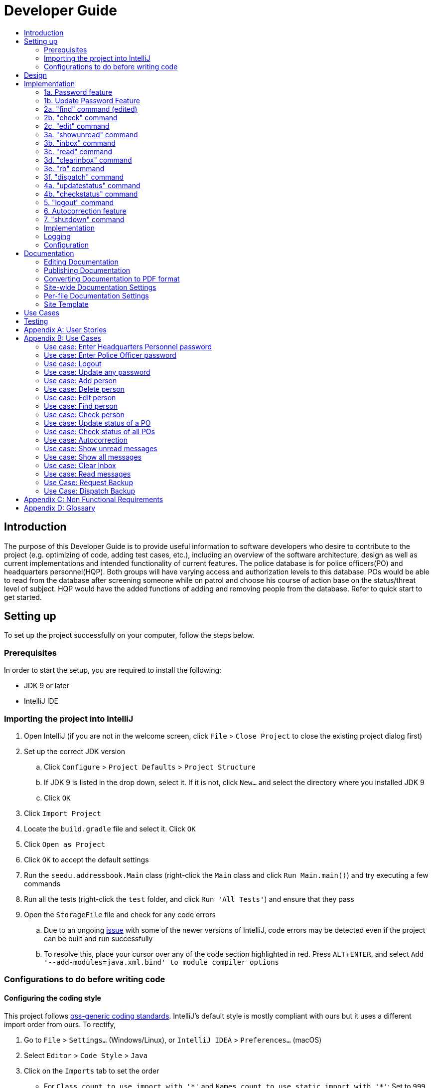 = Developer Guide
:site-section: DeveloperGuide
:toc:
:toc-title:
:imagesDir: images
:stylesDir: stylesheets
:experimental:

== Introduction
The purpose of this Developer Guide is to provide useful information to software developers who desire to contribute to the project (e.g. optimizing of code, adding test cases, etc.), including an overview of the software architecture, design as well as current implementations and intended functionality of current features. The police database is for police officers(PO) and headquarters personnel(HQP). Both groups will have varying access and authorization levels to this database. POs would be able to read from the database after screening someone while on patrol and choose his course of action base on the status/threat level of subject. HQP would have the added functions of adding and removing people from the database. Refer to quick start to get started.

== Setting up
To set up the project successfully on your computer, follow the steps below.

=== Prerequisites
In order to start the setup, you are required to install the following:

* JDK 9 or later
* IntelliJ IDE

=== Importing the project into IntelliJ

. Open IntelliJ (if you are not in the welcome screen, click `File` > `Close Project` to close the existing project dialog first)
. Set up the correct JDK version
.. Click `Configure` > `Project Defaults` > `Project Structure`
.. If JDK 9 is listed in the drop down, select it. If it is not, click `New...` and select the directory where you installed JDK 9
.. Click `OK`
. Click `Import Project`
. Locate the `build.gradle` file and select it. Click `OK`
. Click `Open as Project`
. Click `OK` to accept the default settings
. Run the `seedu.addressbook.Main` class (right-click the `Main` class and click `Run Main.main()`) and try executing a few commands
. Run all the tests (right-click the `test` folder, and click `Run 'All Tests'`) and ensure that they pass
. Open the `StorageFile` file and check for any code errors
.. Due to an ongoing https://youtrack.jetbrains.com/issue/IDEA-189060[issue] with some of the newer versions of IntelliJ, code errors may be detected even if the project can be built and run successfully
.. To resolve this, place your cursor over any of the code section highlighted in red. Press kbd:[ALT + ENTER], and select `Add '--add-modules=java.xml.bind' to module compiler options`

=== Configurations to do before writing code

==== Configuring the coding style

This project follows https://github.com/oss-generic/process/blob/master/docs/CodingStandards.adoc[oss-generic coding standards]. IntelliJ's default style is mostly compliant with ours but it uses a different import order from ours. To rectify,

. Go to `File` > `Settings...` (Windows/Linux), or `IntelliJ IDEA` > `Preferences...` (macOS)
. Select `Editor` > `Code Style` > `Java`
. Click on the `Imports` tab to set the order

* For `Class count to use import with '\*'` and `Names count to use static import with '*'`: Set to `999` to prevent IntelliJ from contracting the import statements
* For `Import Layout`: The order is `import static all other imports`, `import java.\*`, `import javax.*`, `import org.\*`, `import com.*`, `import all other imports`. Add a `<blank line>` between each `import`

Optionally, you can follow the <<UsingCheckstyle#, UsingCheckstyle.adoc>> document to configure Intellij to check style-compliance as you write code.

==== Updating documentation to match your fork

After forking the repo, the documentation will still have the SE-EDU branding and refer to the `se-edu/addressbook-level3` repo.

If you plan to develop this fork as a separate product (i.e. instead of contributing to `se-edu/addressbook-level3`), you should do the following:

. Configure the <<Docs-SiteWideDocSettings, site-wide documentation settings>> in link:{repoURL}/build.gradle[`build.gradle`], such as the `site-name`, to suit your own project.

. Replace the URL in the attribute `repoURL` in link:{repoURL}/docs/DeveloperGuide.adoc[`DeveloperGuide.adoc`] and link:{repoURL}/docs/UserGuide.adoc[`UserGuide.adoc`] with the URL of your fork.

==== Setting up CI

Set up Travis to perform Continuous Integration (CI) for your fork. See <<UsingTravis#, UsingTravis.adoc>> to learn how to set it up.

== Design
The diagram below shows a high level architecture design of the current classes that are used in the project.

image::mainClassDiagramFULLedited.png[]

== Implementation
This section describes some of the more important details of certain features implemented.

// tag::password[]
[[password]]
=== 1a. Password feature

*Current Implementation*

This feature provides different access levels of commands to the user, depending on the password entered.

. unlockDevice() - attempts to match a hashcoded user input with an existing password in the passwordStorage.txt file.

The following is an example usage scenario of the password feature.

Step 1: User enters password for HQP.

Step 2: decipherUserCommandText() in MainWindow class identifies command as a password input, through the use of isLocked() method in the Password class.

Step 3: unlockDevice() in Password class is called.

Step 4: The user input, userCommandText, is then hashcoded using userCommandText.hashCode().

Step 5: Using a Buffered reader from the ReaderAndWriter class, a loop through passwordStorage.txt tries to match the hashcoded input with an existing password.

Step 6: The user and password are stored in passwordStorage.txt in this format : "userID (hashcoded)password".

Step 7: When matched, the userID is returned and a welcome message is displayed for the particular user.


==== Design Considerations

===== Aspect: How password feature is implemented

* **Alternative 1 (current choice):** Using a password with no need for username
** Pros: Reduce user's keyboard input
** Cons: Slow buffered reader has to loop through all passwords in the text file
* **Alternative 2:** Using username and password
** Pros: Can use a hashmap for quick look up, with the userID as key and hashcoded password as the value
** Cons: More input from user, and difficult to store in an external text file

=== 1b. Update Password Feature

*Current Implementation*

This feature enables only HQP to update any existing password.

. updatePassword() - user enters existing password to update.
. updatePasswordFinal() - user enters new alphanumeric password to replace existing password.

The following is an example usage scenario of the update password feature.

Step 1: User enters password for HQP.

Step 2: User enters "update password" command.

Step 3: decipherUserCommandText() in MainWindow class identifies the command as "update password" and begins update password sequence.

Step 4: User enters password for HQP.

Step 5: Similar to the password feature, the process of the user input to match the existing HQP password maintains.

Step 6: User enters new 5-character long alphanumeric password.

Step 7: The new entered password runs through passwordValidityChecker() to check if the password is at least 5 characters long and at least alphanumeric. This password is stored as oneTimePassword String.

Step 8: The user enters the same new password. It matches with the oneTimePassword.

Step 9: The Buffered reader then reads reads through passwordStorage.txt, and a Print writer from the ReaderAndWriter class writes existing passwords to a temporary file, while writing the new password in place of the old password that has been requested to be updated.

Step 10: The temporary file is renamed to passwordStorage.txt and deleting the old passwordStorage.txt file.

Step 11: The System returns a message that update password is successful.

==== Design Considerations

===== Aspect: How update password feature is implemented

* **Alternative 1 (current choice):** writing to a temporary file then renaming
** Pros: No conflicts when writing to a new file
** Cons: Space is required for the new file before deleting original file
* **Alternative 2:** Overwriting current passwordStorage.txt file
** Pros: Maintain space usage
** Cons: Many errors when overwriting

// end::password[]

=== 2a. "find" command (edited)

*Current Implementation*

The new "find" command is revised from the existing "find" command in AB3. Instead of finding a person by name, it finds a person using his NRIC.
It also implements the following operations:

. execute() - executes the "find" command itself and displays the result to the user.
. getPersonWithNric() - Searches the addressbook to retrieve the person with the specified NRIC.

The following is an example usage scenario of the "find" command:

Step 1: The user input his password and unlocks the system.

Step 2: The user executes "find s1234567a" command.

Step 3: Parser class determines the command word and runs prepareFind method.

Step 4: prepareFind determines string is a valid nric, then instantiates a new FindCommand.

Step 5: Logic class calls the execute() method on the FindCommand object.

Step 6: The getPersonWithNric() method called in execute() searches the addressbook for the person with "s1234567a" if he exists and person is stored in a list.

Step 7: The person is found and is stored in a matchedPerson list variable. execute() returns a CommandResult using the matchedPerson list as its argument.

Step 8: The CommandResult object displays to the user the searched person and his details, all of which in string form.


==== Design Considerations

===== Aspect: How find command is implemented

* **Alternative 1 (current choice):** Finding using NRIC
** Pros: Using nric to find people would be better as each person has a unique nric
** Cons: Difficult to implement
* **Alternative 2:** Finding by name
** Pros: Use current implementation
** Cons: There could be multiple people with the same name

=== 2b. "check" command

*Current Implementation*

Only HQP may use this command. This command displays the timestamps of which a person with the specified NRIC was screened using the "find" command.
The "check" command makes some use of the "find" command. Every time the "find" command successfully finds a person, a line in the format of:
"NRIC timestamp" is printed in a text file called "screeningHistory.txt". The "check" command will read this file and retrieve the timestamps
corresponding to the specified NRIC.

It also implements the following operations:

. execute() - executes the "check" command itself and displays the result to the user.
. getPersonWithNric() - Searches the addressbook to retrieve the person with the specified NRIC.

Below is an example of its usage:

Step 1: The user(a HQP) input his password and unlocks the system.

Step 2: The user executes "check s1234567a"

Step 3: Parser class determines the command word and runs prepareCheck method.

Step 4: prepareCheck determines string is a valid nric, then instantiates a new CheckCommand.

Step 5: Logic class calls the execute() method on the CheckCommand object.

Step 6: execute() also calls the getPersonWithNric() method. This method will read the screeningHistory.txt line by line, where each line
is in the format of "NRIC timestamp", for example "s1234567a 18/10/2018-2038hrs by hqp". Each line is split into the NRIC and timestamp. If line[0] is the NRIC specified,
the corresponding timestamp is stored in a list.

Step 7: The list from step 6 gets returned by execute() to create a CommandResult object which displays all the timestamps to the user.

==== Design Considerations

===== Aspect: How check command is implemented

* **Alternative 1 (current choice):** All timestamps are stored in one file
** Pros: Maintains space usage
** Cons: Slow to retrieve timestamps as have to loop through whole file
* **Alternative 2:** Having a text file for each person, stored in a 'persons' folder
** Pros: Each timestamp would then be stored in the respective text file, Retrieving timestamps would be much more efficient
** Cons: Space complexity would increase especially if the number of persons increased drastically

// tag::edit[]
[[edit]]

=== 2c. "edit" command

*Current Implementation*

Only a HQP may use this command. This command allows HQP to update their chosen parameters which include the status, offense, postal code
and wanted attributes of a specific NRIC. It is similar to the "find" command in the sense that
it searches for the person in the addressBook list by NRIC.

It also implements these methods:

1. execute() - executes the "edit" command itself and displays result to user

This is an example scenario of "edit" command

Step 1: The user inputs HQP password and logs in as HQP.

Step 2: The user types "edit n/s1234567a p/510247 s/wanted w/murder o/gun" and executes it.

Step 3: Parser class determines the command word and runs the prepareEdit method

Step 4: prepareEdit method in Parser class would parse each non-empty input such as NRIC, Postal Code, Status, Wanted & Offense
        from the input text to instantiate the EditCommand class.

Step 5: Logic class then calls the execute method on EditCommand Object.
        Person with NRIC "s1234567a" is searched for in the addressbook. If he/she exists,
        then the person's attributes get updated accordingly.

Step 6: CommandResult with successful message is returned to Logic class, which then displays
        to user: "Edited person: s1234567a".

==== Design Considerations

===== Aspect: How edit command is implemented

* **Alternative 1 (current choice):** Can set attributes for read-only person
** Pros: Editable persons
** Cons: Should ot edit read only person
* **Alternative 2:** Maintain person as read-only
** Pros: Attributes are protected
** Cons: Cannot edit persons easily

// end::edit[]

// tag::wkFeatures[]
[[wkFeatures]]

=== 3a. "showunread" command

*Current Implementation*

Once system is unlocked, regardless of which user you are, you can use this command. This command lists the new/unread messages in your inbox based on the password you used to unlock the system.
When messages are sent, they are stored inside a text file called "inboxMessages/'userID'", where 'userID' refers to the ID of the intended recipient.
These text files store messages directed to each individual who can log in and access their personalised inbox.
It also implements the following operations:

. execute() - executes the "showunread" command itself and displays the result to the user.
. loadMessages() - Searches the text file storing messages for the specific police officer identified by the userID and loads it into a data structure, sorting the messages according to how urgent they should be attended to (sorted first by read status, followed by priority and then the time the message was sent).
. concatenateMsg() - Loaded messages are then concatenated in a single string as `fullPrintedMessage` and passed to the main window through CommandResult.

The following is an example usage scenario of the "showunread" command:

Step 1: The user input his password and unlocks the system.

Step 2: The user executes "showunread" command. The "showunread" command calls execute() which also calls getMessagesFor() method.

Step 3: The loadMessages() method searches message storage file for the messages directed to the respective user, if any, and they are stored into a data structure.

Step 4: The messages that are found and are stored in a TreeSet, split by its read status, message priority, timestamp, and the message itself for sorting purposes.

Step 5: The concatenateMsg() method will then append all unread messages in sorted order to a string to be passed to the CommandResult object later.

Step 6: execute() returns a CommandResult using the concatenated string as its argument.

Step 7: The CommandResult object displays to the user the number of unread messages he has, and the list of unread messages sorted according to their urgency.

==== Design Considerations

===== Aspect: How showunread command is implemented

* **Alternative 1 (current choice):** Using a TreeSet
** Pros: Auto-sorts by read-status, priority then timestamp
** Cons: Difficult to implement
* **Alternative 2:** Using a List
** Pros: Smaller time complexity
** Cons: Does not auto-sort

=== 3b. "inbox" command

*Current Implementation*
Inbox command has the same implementation as the "showunread" command - except that it shows you all the messages that are in your inbox (both read and unread).
This is to allow you to access the messages that you have previously marked as read.

=== 3c. "read" command

*Current Implementation*

Once the system is unlocked, you can access unread messages directed to you via the "showunread" command explained above.
Once action has been taken based on what the message sent to you is about, you can mark the message as read using the "read" command. Messages displayd in "showunread" command is first stored inside a static HashMap, with the key as the message index and the message itself as the value of the HashMap. When the user wishes to mark a message as read, he will type "read 'index'", and the respective message displayed at that specific index will be marked as read and updated in the message storage file of the user.
The "read" command can only be used after the "showunread" command has been used at least once successfully.

The following is an example usage scenario of the "read" command:

Step 1: User inputs his password and unlocks the system.

Step 2: User executes "showunread" OR "inbox" command. If command is successfully executed, a list of unread messages directed to the user will be displayed.

Step 3: Messages that are read from the user's inbox will also be recorded in a static HashMap called `recordNotifications`, with the message index used as the key.

Step 4: User executes "read 3" command. If 3 is a valid index (i.e. there were at least 3 unread messages that were displayed), the third message displayed will be marked as read.

Step 5: For the messages to be marked as read, the message itself is updated in the HashMap based on the index, and the message storage text file will be overwritten with the messages stored in the HashMap, effectively updating the read status of the message read.

Step 6: The CommandResult object displays to the user a message indicating that the updating of the read status was successful or not.

=== 3d. "clearinbox" command

*Current Implementation*

Once the system is unlocked, you can clear your own inbox should there be too many messages stored in it using this command.
Once the command has been entered, ReadNotification object will first be generated to attempt reading from the text file storing messages in your inbox.
This is to check that the file exists in the first place. If it reads from the text file successfully, a WriteNotification object will then be generated, instantiating a PrintWriter that overwrites the contents in the
text file storing the messages in your inbox.

It also implements the following methods:

. execute() - executes the "clearinbox" command and displays the result to the user.
. readFromFile() - method from ReadNotification object that attempts to access the contents of the text file.
. clearInbox() - method from WriteNotification object that clears the content in the text file storing the user's messages.
. clearInboxRecords() - clears any records of messages displayed to ensure that all traces of existing messages are also cleared.

The following is an example usage scenario of the "clearinbox" command:

Step 1: User inputs his password and unlocks the system.

Step 2: User executes "clearinbox" command. If command is successfully executed, the feedback "Inbox cleared!" will be displayed to the user.
// end::wkFeatures[]

// tag::request[]
[[request]]
=== 3e. "rb" command

*Current Implementation*

The rb command is an abbreviation of request backup.
Both PO & HQP can use this command as anyone can request for help.
When the command is executed, a Msg object is generated.
Inside this Msg object, several fields exist which include:

- Priority of offense
- Patrol resource ID of requester
- Patrol resource respective Google Maps URL Location.
- Current case patrol resource needs help with

Then the Msg object is passed to the writeNotifcation object to be written into the HQP's message file.
The filepath for HQP's message is ./inboxMessages/headquartersInbox

It also implements these following methods:

1. execute() - executes the "RequestHelpCommand" command and displays result to user.

The following is an example usage scenario of the "rb" command:

Step 1: User inputs PO1 password and logs in as PO1.

Step 2: User executes "rb gun".

Step 3: Parser class identifies user command as "rb" and runs prepareRequest method.

Step 4: prepareRequest method identifies offense & current user ID session.

Step 5: RequestHelpCommand class is instantiated with message template consisting  & case
        which in this case is 'gun'.

Step 6: WriteNotification is instantiated to write the message the HQP inbox file.

Step 7: CommandResult with successful message is returned to Logic class, which then displays
                to user: "Request for backup case from po1 has been sent to HQP."

==== Design Considerations

===== Aspect: How rb command is implemented

* **Alternative 1 (current choice):** Writes using ReaderAndWriter class
** Pros: Data is maintained across multiple sessions
** Cons: External text files can be tempered
* **Alternative 2:** Using chat client API
** Pros: Safe and reliable real time support
** Cons: Data is not maintained across multiple sessions
// end::request[]

// tag::dispatch[]
[[dispatch]]
=== 3f. "dispatch" command

*Current Implementation*

Only HQP has access to the "dispatch" command.
Dispatch command sends a message to both the designated requester & backup officers.
The system creates two WriteNotification classes, the first writes to the requester
inbox and the second writes to the backup officer inbox.

The message sent to the requester's inbox includes the ETA for the backup officer
with his/her location both in raw longitude & latitude form and Google Maps URL format.

It is similar for the message sent to the backup's inbox which includes the ETA that
he/she should arrive within & Google Maps URL location of the requester's Location.

It also implements these following methods:

1. execute() - executes "dispatch" command and displays result to user

The following is an example usage scenario of the "dispatch" command:

Step 1: User inputs HQP password and logs in as HQP.

Step 2: User executes "dispatch PO1 gun PO3".

Step 3: Parser class identifies user command as "dispatch" and runs prepareDispatch method.

Step 4: prepareDispatch method identifies PO1 as backup officer, gun as case & PO3 as requester officer.

Step 5: DispatchCommand class is instantiated with 2 different WriteNotification classes for two different files.

Step 6: DispatchCommand object is executed,
        Msg for requester & backup officer are generated to include content explained above.

Step 7: Both Msg objects are passed to WriteNotification class to be written to the respective recipient files.

Step 8: CommandResult with successful message is returned to Logic class, which then displays
        to user: "Dispatch for PO3 backup is successful."

==== Design Considerations

===== Aspect: How dispatch command is implemented

* **Alternatives: ** Similar considerations as rb command.

// end::dispatch[]

=== 4a. "updatestatus" command

*Current Implementation*

Only HQP can use this command. This command sets the engagement status(the "isEngaged" boolean) of a PO to false.
It also implements the following methods:

. execute() - executes the "updatestatus po[id]" command, sets the isEngaged boolean to false and displays the result to the user

The following is an example usage scenario of the "updatestatus" command:

Step 1: User inputs password and unlocks the system

Step 2: User executes "updatestatus po1" (example PO here is "po1")

Step 3: Parser class identifies command as "updatestatus" and runs prepareUpdateStatus method.

Step 4: prepareUpdateStatus checks is po1 is a valid PO ID through a regex expression and instantiates a new UpdateStatus command.

Step 5: Logic class calls the execute() method in the UpdateStatusCommand object.

Step 6: execute() also calls for the setStatus() method in PatrolResourceStatus class sets the isEngaged boolean of "po1", in this case, to false.

Step 7: A CommandResult object with the successful message is created to be displayed to the user.

==== Design Considerations

===== Aspect: How updatestatus command is implemented

* **Alternative 1 (current choice):** Internally implemented statuses of POS
** Pros: Faster to look up statuses of POs
** Cons: The statuses reset after you exit the program
* **Alternative 2:** Using a text file to store the statuses of POs
** Pros: The statuses are saved even after exiting the system
** Cons: Time and space complexity increases especially if there are many POs to manage

=== 4b. "checkstatus" command

*Current Implementation*

This command lists out all the POs and their current engagement statuses. The POs and their details are stored in an Arraylist as the assumption here is the system will be running continuously for the whole working time, or shift, for example.
It also implements the following methods:

. execute() - executes the "checkstatus" command and stores all POs in a list
. extractEngagementInformation() - iterates through the ArrayList of POs and only store and return their ID and engagement statuses

The following is an example usage scenario of the "checkstatus" command:

Step 1: User inputs password and unlocks the system.

Step 2: User executes "checkstatus".

Step 3: Parser class identifies command as "checkstatus" and returns a new CheckPOStatusCommand object.

Step 4: Logic class calls the execute() method in the CheckPOStatusCommand object.

Step 5: execute() also calls for the extractEngagementInformation() method and stores the PO Ids and the engagement status in a list.

Step 6: A CommandResult object is created and displays the list to the user.


==== Design Considerations

===== Aspect: How updatestatus command is implemented

* **Alternative :** Similar considerations as updatestatus

//tag::logout[]
[[logout]]

=== 5. "logout" command

*Current Implementation*

This command logs the current user out of the System.

. execute() - executes the "logout" command , all boolean flags related to passwords are set to false and clears the message inboxes.

The following is an example usage scenario of the "logout" command:

Step 1: User executes "logout".

Step 2: decipherUserCommandText() in MainWindow class identifies command as "logout".

Step 3: Boolean flags for isHQP, isPO1, isPO2, isPO3, isPO4, isPO5 in the Password class is set to false. This is done using the lockIsHqp() and lockIsPo() methods in the Password class.

Step 4: isUpdatePasswordConfirm and isUpdatingPassword flags are also set to false through lockUpdatePasswordConfirm() and lockUpdatingPassword() in the Password class is also set to false.

Step 5: resetInboxWhenLogout() in the Inbox class clears all records of displayed messages and resets the number of unread messages to default value of -1.

Step 6: A CommandResult object is created and displays a message that the user is logged out of the System and prompts for a password.


==== Design Considerations

===== Aspect: How logout command is implemented

* **Alternative 1 (current choice):** Logout extends command.
** Pros: Easy to implement.
** Cons: Using MainWindow instead of parser to detect that it is the logout command.
* **Alternative 2:** Logout as a method in password class.
** Pros: Can access boolean flags privately in the same class.
** Cons: Not using abstract class of command.

// end::logout[]

// tag::autocorrect[]
[[autocorrect]]

=== 6. Autocorrection feature

*Current Implementation*

The autocorrect mechanism is facilitated by use of dynamic programming.
The algorithm called EditDistance checks the number of single character
changes to be made to convert an invalid input into one expected by the
system. Currently, changes involving one single character can be corrected
by the system.
It implements the following operations:

. checkDistance() - It returns the edit distance needed to convert one
string to the other. In this case, it returns the number of single character
changes (either addition of a character, deletion of a character or changing
a character) to convert invalid user input into its most probable correct
implementation.
. getCommands() - This function returns the list of possible commands that
the user can input.

The following is an example usage scenario of the autocorrection feature:

Step 1: The user inputs his password and unlocks the system.

Step 2: The user enters an invalid command.

Step 3: The system predicts the most probable intended command the user
would have wanted to input, based on a threshold and then prompts the user
to use the prediction given in its valid format.

The input is checked by the algorithm in the MainWindow before it is sent
to the Parser class. This is to ensure invalid input can be caught by the
algorithm to give its correction before it is deemed as invalid by the Parser
during which time all commands will be laid out to the user.

==== Design Considerations

===== Aspect: How autocorrect feature is implemented

* **Alternative 1 (current choice):** Using user input directly from MainWindow class
** Pros: Able to autocorrect raw input
** Cons: More front-end coding through MainWindow class
* **Alternative 2:** Running the algorithm from the Parser class
** Pros: Implementing new code with existing code
** Cons: Difficult to run autocorrect through parser

//end::autocorrect[]

// tag::shutdown[]
[[shutdown]]

=== 7. "shutdown" command

*Current Implementation*

This command shuts down the System.

. execute() - executes the "shutdown" command and returns all boolean flags related to passwords are set to false.

The following is an example usage scenario of the "logout" command:

Step 1: User executes "shutdown".

Step 2: Boolean flags for isHQP, isPO1, isPO2, isPO3, isPO4, isPO5 in the Password class is set to false. This is done using the lockIsHqp() and lockIsPo() methods in the Password class.

Step 3: isUpdatePasswordConfirm and isUpdatingPassword flags are also set to false through lockUpdatePasswordConfirm() and lockUpdatingPassword() in the Password class is also set to false.

Step 4: mainApp.stop() in MainWindow class shuts down the system

// end::shutdown[]

---

=== Implementation

---

=== Logging

We are using `java.util.logging` package for logging. The `Parser` class is used to manage the logging levels and logging destinations.

* The logging level can be controlled using the `logLevel` setting in the configuration file
* The `Logger` for a class can be obtained using `Parser.getLogger(Class)` which will log messages according to the specified logging level
* Currently log messages are output through: `Console` and to a `.log` file.

*Logging Levels*

* `SEVERE` : Critical problem detected which may possibly cause the termination of the application
* `WARNING` : Can continue, but with caution
* `INFO` : Information showing the noteworthy actions by the App
* `FINE` : Details that is not usually noteworthy but may be useful in debugging e.g. print the actual list instead of just its size

=== Configuration

Certain properties of the application can be controlled (e.g App name, logging level) through the configuration file (default: `config.json`).

== Documentation

We use asciidoc for writing documentation.

[NOTE]
We chose asciidoc over Markdown because asciidoc, although a bit more complex than Markdown, provides more flexibility in formatting.

=== Editing Documentation

See <<UsingGradle#rendering-asciidoc-files, UsingGradle.adoc>> to learn how to render `.adoc` files locally to preview the end result of your edits.
Alternatively, you can download the AsciiDoc plugin for IntelliJ, which allows you to preview the changes you have made to your `.adoc` files in real-time.

=== Publishing Documentation

See <<UsingTravis#deploying-github-pages, UsingTravis.adoc>> to learn how to deploy GitHub Pages using Travis.

=== Converting Documentation to PDF format

We use https://www.google.com/chrome/browser/desktop/[Google Chrome] for converting documentation to PDF format, as Chrome's PDF engine preserves hyperlinks used in webpages.

Here are the steps to convert the project documentation files to PDF format.

.  Follow the instructions in <<UsingGradle#rendering-asciidoc-files, UsingGradle.adoc>> to convert the AsciiDoc files in the `docs/` directory to HTML format.
.  Go to your generated HTML files in the `build/docs` folder, right click on them and select `Open with` -> `Google Chrome`.
.  Within Chrome, click on the `Print` option in Chrome's menu.
.  Set the destination to `Save as PDF`, then click `Save` to save a copy of the file in PDF format. For best results, use the settings indicated in the screenshot below.

.Saving documentation as PDF files in Chrome
image::chrome_save_as_pdf.png[width="300"]

[[Docs-SiteWideDocSettings]]
=== Site-wide Documentation Settings

The link:{repoURL}/build.gradle[`build.gradle`] file specifies some project-specific https://asciidoctor.org/docs/user-manual/#attributes[asciidoc attributes] which affects how all documentation files within this project are rendered.

[TIP]
Attributes left unset in the `build.gradle` file will use their *default value*, if any.

[cols="1,2a,1", options="header"]
.List of site-wide attributes
|===
|Attribute name |Description |Default value

|`site-name`
|The name of the website.
If set, the name will be displayed near the top of the page.
|_not set_

|`site-githuburl`
|URL to the site's repository on https://github.com[GitHub].
Setting this will add a "View on GitHub" link in the navigation bar.
|_not set_

|`site-seedu`
|Define this attribute if the project is an official SE-EDU project.
This will render the SE-EDU navigation bar at the top of the page, and add some SE-EDU-specific navigation items.
|_not set_

|===

[[Docs-PerFileDocSettings]]
=== Per-file Documentation Settings

Each `.adoc` file may also specify some file-specific https://asciidoctor.org/docs/user-manual/#attributes[asciidoc attributes] which affects how the file is rendered.

Asciidoctor's https://asciidoctor.org/docs/user-manual/#builtin-attributes[built-in attributes] may be specified and used as well.

[TIP]
Attributes left unset in `.adoc` files will use their *default value*, if any.

[cols="1,2a,1", options="header"]
.List of per-file attributes, excluding Asciidoctor's built-in attributes
|===
|Attribute name |Description |Default value

|`site-section`
|Site section that the document belongs to.
This will cause the associated item in the navigation bar to be highlighted.
One of: `UserGuide`, `DeveloperGuide`, ``LearningOutcomes``{asterisk}, `AboutUs`, `ContactUs`

_{asterisk} Official SE-EDU projects only_
|_not set_

|`no-site-header`
|Set this attribute to remove the site navigation bar.
|_not set_

|===

=== Site Template

The files in link:{repoURL}/docs/stylesheets[`docs/stylesheets`] are the https://developer.mozilla.org/en-US/docs/Web/CSS[CSS stylesheets] of the site.
You can modify them to change some properties of the site's design.

The files in link:{repoURL}/docs/templates[`docs/templates`] controls the rendering of `.adoc` files into HTML5.
These template files are written in a mixture of https://www.ruby-lang.org[Ruby] and http://slim-lang.com[Slim].

[WARNING]
====
Modifying the template files in link:{repoURL}/docs/templates[`docs/templates`] requires some knowledge and experience with Ruby and Asciidoctor's API.
You should only modify them if you need greater control over the site's layout than what stylesheets can provide.
The SE-EDU team does not provide support for modified template files.
====


== Use Cases
The use cases for the current features and commands implemented can be found in Appendix B.

== Testing
To run tests for the project, complete the step below.

* In IntelliJ, right-click on the `test` folder and choose `Run 'All Tests'`

// tag::stories[]

[appendix]

[[stories]]
== User Stories

Priorities: High (must have) - `* * \*`, Medium (nice to have) - `* \*`, Low (unlikely to have) - `*`

PO- Police Officer
HQP- Headquarters Personnel

[width="100%",cols="22%,<23%,<25%,<30%",options="header",]
|===========================================================================================================================================
|Priority |As a ... |I want to ... |So that I can...
|`* * *` |PO |request backup efficiently and quickly |get help in dangerous situations like capturing an escaped criminal, saving a person’s life
|`* * *` |PO |know if accused is dangerous |know the steps I should take to handle the accused
|`* * *` |PO |easily access numerous NRICs and commands with autocorrection |be efficient in going through many records even if some mistake is made
|`* * *` |PO |quickly screen the subject using his NRIC |know his current status and past offences if any
|`* * *` |HQP |know the screening history of a particular subject using his NRIC |use it in my investigation
|`* * *` |PO |secure my device with a password |prevent breach of confidential data
|`* *` |HQP |update password of any device regularly |so that I can increase security
|`*` |PO |know the serial number and battery level |to return it to HQ and charge it when necessary
|===========================================================================================================================================

// end::stories[]
[appendix]
== Use Cases

(For all use cases below, the *System* is the `Police Records` and the *User* is either the `Police Officer (PO)' or 'Headquarters Personnel (HQP)', unless specified otherwise)

// tag::pwUse[]
[[pwUse]]
=== Use case: Enter Headquarters Personnel password

*MSS*

. User opens System.
. System prompts User to enter his password.
. User enters HQP password.
. System displays message "Welcome Headquarters Personnel" and System prompts User for a command. Only HQP commands are set to accessible.
+
Use case ends.

*Extensions*

* 3a. User enters invalid password.
** 3a1. System displays an error message and allows one less attempt for User at entering a correct password, with a maximum of 5 attempts.
+
Use case resumes at step 1.

* 3b. The number of attempts reaches zero.
** 3b1. System shuts down.
+
Use case ends.

=== Use case: Enter Police Officer password

*MSS*

. User opens System.
. System prompts User to enter his password.
. User enters Police Officer password.
. Only Police Officer commands are set to accessible, System displays message "Welcome Police Officer" and System prompts User for a command.
+
Use case ends.

*Extensions*

* 3a. User enters invalid password.
** 3a1. System displays an error message and allows one less attempt for User at entering a correct password, with a maximum of 5 attempts.
+
Use case resumes at step 1.

* 3b. The number of attempts reaches zero.
** 3b1. System shuts down.
+
Use case ends.

=== Use case: Logout

*MSS*

. User logs out of the System at any point.
. System sets all commands to inaccessible, displays System logout message and prompts User for password.

Use case ends.

=== Use case: Update any password

*MSS*

. User requests to update password.
. System prompts User for current password to change.
. User enters existing password.
. System prompts User to enter new password.
. User enters new alphanumeric password.
. System prompts User to enter new password again.
. User enters same new alphanumeric password.
. System updates password to change to the new alphanumeric password and displays update password success message.
+
Use case ends.

*Extensions*

* 3a. User enters invalid password.
** 3a1. System displays an error message and allows one less attempt for User at entering a correct password, with a a maximum of 5 attempts.
+
Use case resumes at step 2.

* 3b. The number of attempts reaches zero.
** 3b1. System shuts down.
+
Use case ends.

* 5a or 7a. User enters new password without a number.
* 5a1 or 7a1. System shows error message to include at least one number and prompts User to enter new alphanumeric password again.
+
Use case resumes at step 5.

* 5b or 7b. User enters new password without a letter.
* 5b1 or 7b1. System shows error message to include at least one letter and prompts User to enter new alphanumeric password again.
+
Use case resumes at step 5.

* 5c or 7c. User enters new password without a letter nor a number.
* 5c1 or 7c1. System shows error message for invalid new password.
+
Use case resumes at step 5.

// end::pwUse[]

=== Use case: Add person

*MSS*

. User opens System.
. System prompts User to enter his password.
. User enters password.
. System prompts user to enter his command.
. User requests to add person to the list.
. System adds person to the list and informs User that person has been successfully added.
+
Use case ends.

*Extensions*

* 6a. Person already exists in the list.
** 6a1. System shows an error message.
+
Use case ends.

* 6b. User enters person’s details with invalid formats.
** 6b1. System shows an error message.
+
Use case resumes at step 5.

* *a. At any time, User cancels add action.
** *a1. System requests for confirmation to cancel.
** *a2. User confirms cancellation.
+
Use case ends.

=== Use case: Delete person

*MSS*

. User opens System.
. System prompts user to enter his password.
. User enters password.
. System prompts user to enter his command.
. User keys in NRIC of person to delete
. System deletes the person.
. User requests to list persons.
. System shows a list of persons.
. User requests to delete a specific person in the list.
. System deletes the person.
+
Use case ends.

*Extensions*

* 3a. User enters an invalid password.
** 3a1. System shows an error message.
+
Use case resumes at step 1.

* 5a. User enters invalid NRIC.
** 5a1. System shows an error message.
+
Use case resumes at step 5.

* *a. At any time, User chooses to cancel the delete action.
** *a1. System requests confirmation to cancel.
** *a2. User confirms the cancellation.
+
Use case ends.

// tag::edit[]
[[edit]]
=== Use case: Edit person

*MSS*

. User opens System.
. System prompts user to enter his password.
. User enters password.
. System prompts user to enter his command.
. User keys in edit command with NRIC and new details of person to change
. System edits the person’s respective details.
+
Use case ends.

*Extensions*

* 5a. User enters invalid NRIC format
** 5a1. System shows an error message stating that NRIC has a certain alphanumeric format.
+
Use case resumes at step 4.

* 5b. User enters NRIC of a person that does not exist in the police records
** 5b1. System shows an error message stating that person could not be found.
+
Use case resumes at step 4.

* 5c. User enters edit command with only NRIC tag without other details to change.
** 5c1. System shows an error message stating that format is invalid
+
Use case resumes at step 4.

* 8a. User enters person's details with invalid format.
** 8a1. System shows an error message suggesting the correct usage of the command.
+
Use case resumes at step 4.
// end::edit[]



=== Use case: Find person

*MSS*

. User boots System.
. System prompts user to enter his password.
. User enters password.
. System prompts user to enter his command.
. User requests to find person
. System prompts User to key in NRIC to find
. User enters NRIC of person
. System displays details of person, if found on the list.
+
Use case ends.

*Extensions*

* 3a. User enters an invalid password.
** 3a1. System shows an error message.
+
Use case resumes at step 2.

* 7a. User enters an NRIC that does not exist in the list.
** 7a1. System informs User that person is not in the list.
+
Use case ends.

* 7b. User enters person's NRIC with invalid format.
** 7b1. System shows an error message.
+
Use case resumes at step 6.

* 8a. The list of persons is empty.
** 8a1. System shows an error message.
+
Use case ends.

=== Use case: Check person

*MSS*

. User opens System.
. System prompts user to enter his password.
. User enters password.
. System prompts user to enter his command.
. User requests to check person's screening history.
. System prompts User to key in NRIC to check.
. User enters NRIC of person.
. System displays past screening timestamps of person, if found on the list.
+
Use case ends.

*Extensions*

* 3a. User enters an invalid password.
** 3a1. System shows an error message.
+
Use case resumes at step 2.

* 5a. The list is empty.
** 5a1. System shows an error message.
+
Use case ends.

* 6a. User enters person's details with invalid format.
** 6a1. System shows an error message.
+
Use case resumes at step 6.

* 6b. User enters an NRIC that does not exist in the list.
** 6b1. System informs User that person is not in the list.
+
Use case ends.

* 6c. User enters the an NRIC with invalid format.
** 6c1. System shows an error message.
+
Use case ends.

=== Use case: Update status of a PO

*MSS*

. User opens System.
. System prompts user to enter his password.
. User enters password.
. System prompts user to enter his command.
. User requests to update the engagement status of a PO (e.g "po1") to free
. System prompts User to specify the PO
. User enters the PO
. System shows the user that the PO's status has been updated
+
Use case ends.

*Extensions*

* 3a. User enters an invalid password.
** 3a1. System shows an error message.
+
Use case ends.

* 5a. User enters Command in an invalid format.
** 5a1. System shows an error message
+
Use case ends.

* 7a. User enters an invalid PO ID or a PO that does not exist.
** 7a1. System shows an error message
+
Use case ends.

=== Use case: Check status of all POs

*MSS*

. User opens System.
. System prompts user to enter his password.
. User enters password.
. System prompts user to enter his command.
. User requests to see all POs and their current engagement status
. System shows the user a list of POs and each of their engagement status
+
Use case ends.

*Extensions*

* 3a. User enters an invalid password.
** 3a1. System shows an error message.
+
Use case ends.

* 5a. User enters Command in an invalid format.
** 5a1. System shows an error message
+
Use case ends.

//tag::usecase[]
[[usecase]]

=== Use case: Autocorrection

*MSS*

. User opens System.
. System prompts user to enter his password.
. User enters password.
. System prompts user to enter his command.
. User enters invalid input.
. System predicts what the user would have wanted to type and displays the list of valid inputs, if any.
+
Use case ends.

*Extensions*

* 3a. User enters an invalid password.
** 3a1. System shows an error message.
+
Use case resumes at step 2.

* 5a. User enters an invalid input which is an invalid command.
** 5a1. System also displays the valid usage of the command.
+
Use case ends.

* 5b. User enters an invalid input for which the system cannot find a prediction.
** 5b1. System shows error message.
+
Use case ends.

* *a. At any time, user chooses to cancel the delete action.
** *a1. System requests confirmation to cancel.
** *a2. User confirms the cancellation.
+
Use case ends.

//end::usecase[]

// tag::inbox[]
[[inbox]]

=== Use case: Show unread messages

*MSS*

. User opens System.
. System prompts user to enter his password.
. User enters password.
. System prompts user to enter his command.
. User requests to display unread messages in inbox.
. System prints the number of unread messages and list of unread messages.
+
Use case ends.

*Extensions*

* 5a. There are no messages.
** 5a1. System informs user that there are no messages available.
+
Use case ends.

* 5b. There are no unread messages.
** 5b1. System informs user that there are no unread messages.
+
Use case ends.

* 5c. File containing user's inbox messages is missing.
** 5c1. System informs user that there was an error loading messages.
+
Use case ends.

=== Use case: Show all messages

*MSS*

. User opens System.
. System prompts user to enter his password.
. User enters password.
. System prompts user to enter his command.
. User requests to display all messages in inbox.
. System prints the total number of messages, number of unread messages and full list of messages.
+
Use case ends.

*Extensions*

* 5a. There are no messages.
** 5a1. System informs user that there are no messages available.
+
Use case ends.

* 5b. There are no unread messages.
** 5b1. System informs user of his total number of messages, that there are 0 unread messages and the full list of messages.
+
Use case ends.

=== Use case: Clear Inbox

*MSS*

. User opens System.
. System prompts user to enter his password.
. User enters password.
. System prompts user to enter his command.
. User enters command to clear his inbox.
. System informs user that his inbox has been cleared.
+
Use case ends.

*Extensions*

* 5a. There are no messages.
** 5a1. System informs user that inbox has been cleared.
+
Use case ends.

* 6a. File storing user's inbox messages cannot be found.
** 6a1. System informs user that inbox clearance has been unsuccessful and that the storage file is missing.
+
Use case ends.

=== Use case: Read messages

*MSS*

. User opens System.
. System prompts user to enter his password.
. User enters password.
. System prompts user to enter his command.
. User enters command to `Show Unread Messages`
. System finds the text file storing user's messages and displays a numbered list of messages that are unread.
. User enters the message number he wishes to mark as read.
. System updates message read status to 'read'.
+
Use case ends.

*Extensions*

* 7a. User enters an invalid index.
** 7a1. System shows an error message and informs user of the valid index range.
+
Use case ends.

* 7b. User enters an extremely large number for the index.
** 7b1. System informs user that the index entered is too large.

* 7c. There are no unread messages.
** 7c1. System informs user that there are no unread messages.
+
Use case ends.


* *a. At anytime, user chooses to stop marking messages as read.
+
Use case ends.
// end::inbox[]

// tag::request[]
[[request]]
=== Use Case: Request Backup

*MSS*

. User opens System.
. System prompts User to enter his password.
. User enters his password.
. System prompts User to key in command.
. User types in to request backup with pre-defined case types.
. System adds message into Headquarters inbox.
. User will be notified with success message.
+
Use case ends.

*Extensions*

* 3a. User enters an invalid password.
** 3a1. System shows an error message.
+
Use case resumes in step 2.

* 5a. User enters an invalid input with invalid command format.
** 5a1. System shows error message and prompts correct format for request feature.
+
Use case resumes from step 4.

* 5b. User enters an invalid case type.
** 5b1. System shows an error message and prompts user with list of offences.
+
Use case resumes at step 4.
// end::request[]


// tag::dispatch[]
[[dispatch]]
=== Use Case: Dispatch Backup

*MSS*

. User opens System.
. System prompts User to enter his password.
. User enters his password.
. System prompts User to key in command.
. User keys in backup officer to assist requester with case type.
. System adds new message with ETA & location of backup officer and case type in requester inbox.
. System adds new message with ETA & location of requester and case type in backup officer inbox.
+
Use case ends.

*Extensions*

* 0a. User keys in invalid command format.
** 0a1. System shows error message and prompts correct format for dispatch feature.
+
Use case resumes from step 4.

* 3a. The entered password is invalid.
** 3a1. System shows an error message.
+
Use case resumes in step 2.

* 5a. User is not a Headquarter Personnel.
** 5a1. System shows an error message stating invalid credentials.
+
Use case resumes in step 4.

* 7a. User enters an engaged police officer as backup.
** 7a1. System shows an error message stating that the police officer entered is engaged.
+
Use case resumes in step 4.

* 7b. User enters an invalid case type.
** 7b1.  System shows an error message and prompts user with list of offences.
+
Use case resumes at step 4.
// end:dispatch[]


[appendix]

//tag:nfr[]

[[nfr]]

== Non Functional Requirements

. Should work on any <<mainstream-os, mainstream OS>> as long as it has Java 9 or higher installed.
. Should be able to hold up to 1000 persons.
. Should come with automated unit tests and open source code.
. Should favor DOS style commands over Unix-style commands.
. Business/domain rules:
.. Device should accept any more input after 9 characters when PO is inputting NRIC
.. Device will constantly remind PO to charge if battery level goes below a certain level.
. Accessibility: Different levels of access for POs and HQPs and drivers (ambulance,fire truck).
. Performance requirements: The system should respond within two seconds.
. Security requirements: The system should be password locked.
. Data requirements:
.. Data should persist, and not volatile.
.. Data should be recoverable from last save point

//end:nfr[]

[appendix]
// tag::glossary[]
[[glossary]]

== Glossary

[[HeadquartersPersonnel]] Headquarters Personnel (HQP)::
A PO with a high level of authorised access (read and write) to the information of subjects.

[[ID]] ID::
Refers to the identity of the user of the program based on the password he uses the log in. Currently, there can be 6 possible users - 1 HQP and 5 POs.

[[mainstream-os]] Mainstream OS::
Windows, Linux, Unix, OS-X

[[NRIC]] NRIC::
Stands for National Registration Identity Card. It is a 7-digit number preceded and succeeded by a letter. This forms a sequence of characters unique to each person and is used for identification purposes.

[[PoliceOfficer]] Police Officer (PO)::
A police officer that is on patrol duty. Has low level of authorised access (read only) to subject's information.

[[PoliceRecords]] Police Records::
Refers to the database of information that the system has of people, which includes their NRIC, name, address, past offences and status.

[[Status]] Status::
A status that is used to describe the engagement level of POs on duty.
He can either be engaged (true) or free (false).
It is also used to describe a subject, should he have a criminal record: wanted, xc (ex-convict), and clear.

[[Subject]] Subject::
A person that is being screened by a PO.

[[System]] System::
Refers to the `PRISM` Application itself (i.e. when a user exits the system, he closes the application).

// end::glossary[]